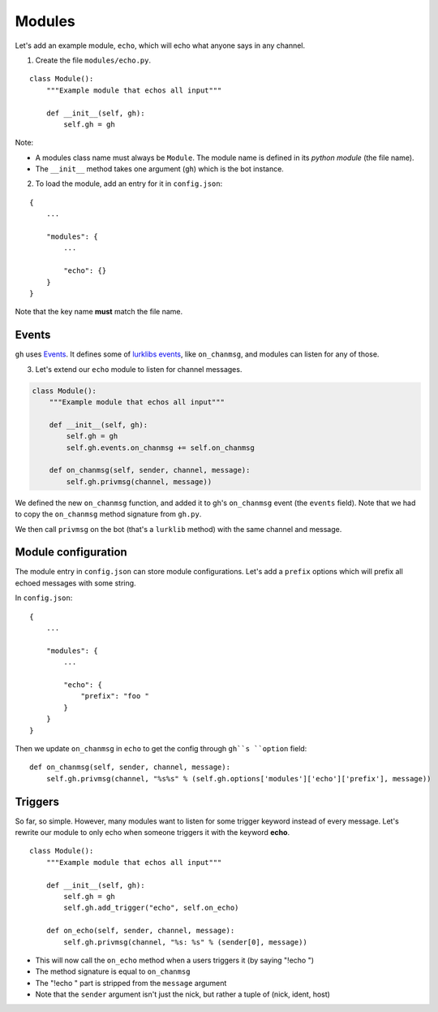 Modules
=======

Let's add an example module, ``echo``, which will echo what anyone says in any channel.

1. Create the file ``modules/echo.py``.

::

    class Module():
        """Example module that echos all input"""

        def __init__(self, gh):
            self.gh = gh

Note:

* A modules class name must always be ``Module``. The module name is defined in its *python module* (the file name).
* The ``__init__`` method takes one argument (``gh``) which is the bot instance.

2. To load the module, add an entry for it in ``config.json``:

::

    {
        ...

        "modules": {
            ...

            "echo": {}
        }
    }

Note that the key name **must** match the file name.

Events
------

``gh`` uses `Events`_. It defines some of `lurklibs events`_, like ``on_chanmsg``, and modules can listen for any of those.

.. _Events: https://pypi.python.org/pypi/Events/0.1.0
.. _lurklibs events: https://github.com/LK-/lurklib/blob/a861f35d880140422103dd78ec3239814e85fd7e/lurklib/__init__.py#L99

3. Let's extend our ``echo`` module to listen for channel messages.

.. code-block:: python

    class Module():
        """Example module that echos all input"""

        def __init__(self, gh):
            self.gh = gh
            self.gh.events.on_chanmsg += self.on_chanmsg

        def on_chanmsg(self, sender, channel, message):
            self.gh.privmsg(channel, message))

We defined the new ``on_chanmsg`` function, and added it to gh's ``on_chanmsg`` event (the ``events`` field). Note that we had to copy the ``on_chanmsg`` method signature from ``gh.py``.

We then call ``privmsg`` on the bot (that's a ``lurklib`` method) with the same channel and message.

Module configuration
--------------------

The module entry in ``config.json`` can store module configurations. Let's add a ``prefix`` options which will prefix all echoed messages with some string.

In ``config.json``:

::

    {
        ...

        "modules": {
            ...

            "echo": {
                "prefix": "foo "
            }
        }
    }

Then we update ``on_chanmsg`` in ``echo`` to get the config through ``gh``s ``option`` field:

::

    def on_chanmsg(self, sender, channel, message):
        self.gh.privmsg(channel, "%s%s" % (self.gh.options['modules']['echo']['prefix'], message))

Triggers
--------

So far, so simple. However, many modules want to listen for some trigger keyword instead of every message. Let's rewrite our module to only echo when someone triggers it with the keyword **echo**.

::

    class Module():
        """Example module that echos all input"""

        def __init__(self, gh):
            self.gh = gh
            self.gh.add_trigger("echo", self.on_echo)

        def on_echo(self, sender, channel, message):
            self.gh.privmsg(channel, "%s: %s" % (sender[0], message))

* This will now call the ``on_echo`` method when a users triggers it (by saying "!echo ")
* The method signature is equal to ``on_chanmsg``
* The "!echo " part is stripped from the ``message`` argument
* Note that the ``sender`` argument isn't just the nick, but rather a tuple of (nick, ident, host)
